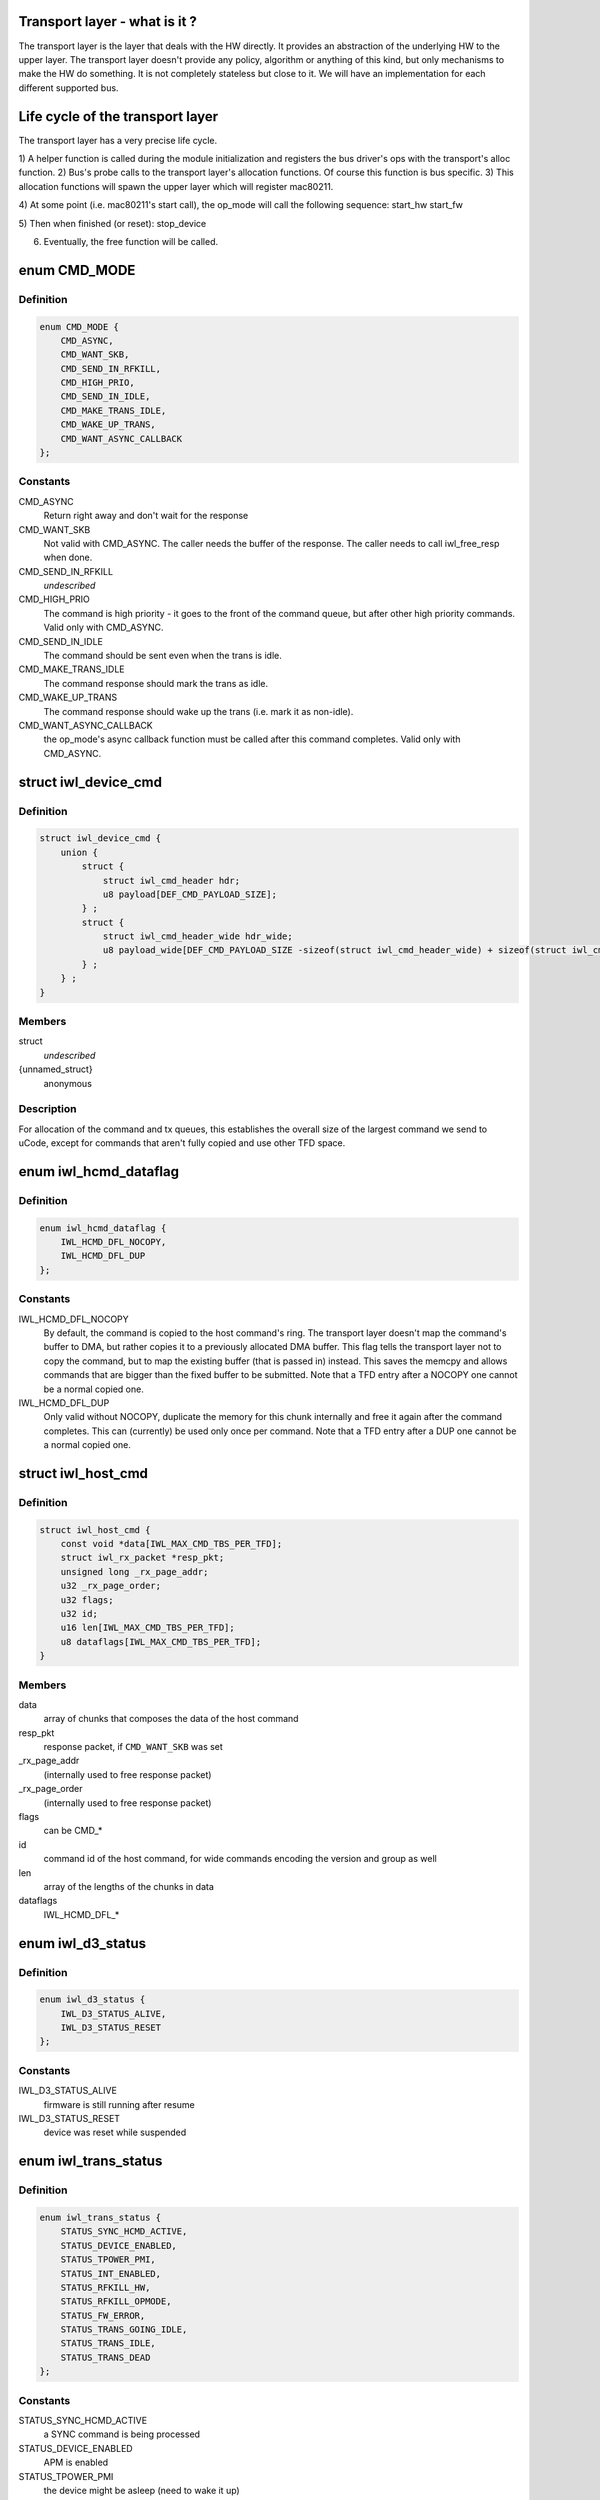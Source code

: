 .. -*- coding: utf-8; mode: rst -*-
.. src-file: drivers/net/wireless/intel/iwlwifi/iwl-trans.h

.. _`transport-layer---what-is-it--`:

Transport layer - what is it ?
==============================

The transport layer is the layer that deals with the HW directly. It provides
an abstraction of the underlying HW to the upper layer. The transport layer
doesn't provide any policy, algorithm or anything of this kind, but only
mechanisms to make the HW do something. It is not completely stateless but
close to it.
We will have an implementation for each different supported bus.

.. _`life-cycle-of-the-transport-layer`:

Life cycle of the transport layer
=================================

The transport layer has a very precise life cycle.

1) A helper function is called during the module initialization and
registers the bus driver's ops with the transport's alloc function.
2) Bus's probe calls to the transport layer's allocation functions.
Of course this function is bus specific.
3) This allocation functions will spawn the upper layer which will
register mac80211.

4) At some point (i.e. mac80211's start call), the op_mode will call
the following sequence:
start_hw
start_fw

5) Then when finished (or reset):
stop_device

6) Eventually, the free function will be called.

.. _`cmd_mode`:

enum CMD_MODE
=============

.. c:type:: enum CMD_MODE

    how to send the host commands ?

.. _`cmd_mode.definition`:

Definition
----------

.. code-block:: c

    enum CMD_MODE {
        CMD_ASYNC,
        CMD_WANT_SKB,
        CMD_SEND_IN_RFKILL,
        CMD_HIGH_PRIO,
        CMD_SEND_IN_IDLE,
        CMD_MAKE_TRANS_IDLE,
        CMD_WAKE_UP_TRANS,
        CMD_WANT_ASYNC_CALLBACK
    };

.. _`cmd_mode.constants`:

Constants
---------

CMD_ASYNC
    Return right away and don't wait for the response

CMD_WANT_SKB
    Not valid with CMD_ASYNC. The caller needs the buffer of
    the response. The caller needs to call iwl_free_resp when done.

CMD_SEND_IN_RFKILL
    *undescribed*

CMD_HIGH_PRIO
    The command is high priority - it goes to the front of the
    command queue, but after other high priority commands. Valid only
    with CMD_ASYNC.

CMD_SEND_IN_IDLE
    The command should be sent even when the trans is idle.

CMD_MAKE_TRANS_IDLE
    The command response should mark the trans as idle.

CMD_WAKE_UP_TRANS
    The command response should wake up the trans
    (i.e. mark it as non-idle).

CMD_WANT_ASYNC_CALLBACK
    the op_mode's async callback function must be
    called after this command completes. Valid only with CMD_ASYNC.

.. _`iwl_device_cmd`:

struct iwl_device_cmd
=====================

.. c:type:: struct iwl_device_cmd


.. _`iwl_device_cmd.definition`:

Definition
----------

.. code-block:: c

    struct iwl_device_cmd {
        union {
            struct {
                struct iwl_cmd_header hdr;
                u8 payload[DEF_CMD_PAYLOAD_SIZE];
            } ;
            struct {
                struct iwl_cmd_header_wide hdr_wide;
                u8 payload_wide[DEF_CMD_PAYLOAD_SIZE -sizeof(struct iwl_cmd_header_wide) + sizeof(struct iwl_cmd_header)];
            } ;
        } ;
    }

.. _`iwl_device_cmd.members`:

Members
-------

struct
    *undescribed*

{unnamed_struct}
    anonymous

.. _`iwl_device_cmd.description`:

Description
-----------

For allocation of the command and tx queues, this establishes the overall
size of the largest command we send to uCode, except for commands that
aren't fully copied and use other TFD space.

.. _`iwl_hcmd_dataflag`:

enum iwl_hcmd_dataflag
======================

.. c:type:: enum iwl_hcmd_dataflag

    flag for each one of the chunks of the command

.. _`iwl_hcmd_dataflag.definition`:

Definition
----------

.. code-block:: c

    enum iwl_hcmd_dataflag {
        IWL_HCMD_DFL_NOCOPY,
        IWL_HCMD_DFL_DUP
    };

.. _`iwl_hcmd_dataflag.constants`:

Constants
---------

IWL_HCMD_DFL_NOCOPY
    By default, the command is copied to the host command's
    ring. The transport layer doesn't map the command's buffer to DMA, but
    rather copies it to a previously allocated DMA buffer. This flag tells
    the transport layer not to copy the command, but to map the existing
    buffer (that is passed in) instead. This saves the memcpy and allows
    commands that are bigger than the fixed buffer to be submitted.
    Note that a TFD entry after a NOCOPY one cannot be a normal copied one.

IWL_HCMD_DFL_DUP
    Only valid without NOCOPY, duplicate the memory for this
    chunk internally and free it again after the command completes. This
    can (currently) be used only once per command.
    Note that a TFD entry after a DUP one cannot be a normal copied one.

.. _`iwl_host_cmd`:

struct iwl_host_cmd
===================

.. c:type:: struct iwl_host_cmd

    Host command to the uCode

.. _`iwl_host_cmd.definition`:

Definition
----------

.. code-block:: c

    struct iwl_host_cmd {
        const void *data[IWL_MAX_CMD_TBS_PER_TFD];
        struct iwl_rx_packet *resp_pkt;
        unsigned long _rx_page_addr;
        u32 _rx_page_order;
        u32 flags;
        u32 id;
        u16 len[IWL_MAX_CMD_TBS_PER_TFD];
        u8 dataflags[IWL_MAX_CMD_TBS_PER_TFD];
    }

.. _`iwl_host_cmd.members`:

Members
-------

data
    array of chunks that composes the data of the host command

resp_pkt
    response packet, if \ ``CMD_WANT_SKB``\  was set

_rx_page_addr
    (internally used to free response packet)

_rx_page_order
    (internally used to free response packet)

flags
    can be CMD\_\*

id
    command id of the host command, for wide commands encoding the
    version and group as well

len
    array of the lengths of the chunks in data

dataflags
    IWL_HCMD_DFL\_\*

.. _`iwl_d3_status`:

enum iwl_d3_status
==================

.. c:type:: enum iwl_d3_status

    WoWLAN image/device status

.. _`iwl_d3_status.definition`:

Definition
----------

.. code-block:: c

    enum iwl_d3_status {
        IWL_D3_STATUS_ALIVE,
        IWL_D3_STATUS_RESET
    };

.. _`iwl_d3_status.constants`:

Constants
---------

IWL_D3_STATUS_ALIVE
    firmware is still running after resume

IWL_D3_STATUS_RESET
    device was reset while suspended

.. _`iwl_trans_status`:

enum iwl_trans_status
=====================

.. c:type:: enum iwl_trans_status

    transport status flags

.. _`iwl_trans_status.definition`:

Definition
----------

.. code-block:: c

    enum iwl_trans_status {
        STATUS_SYNC_HCMD_ACTIVE,
        STATUS_DEVICE_ENABLED,
        STATUS_TPOWER_PMI,
        STATUS_INT_ENABLED,
        STATUS_RFKILL_HW,
        STATUS_RFKILL_OPMODE,
        STATUS_FW_ERROR,
        STATUS_TRANS_GOING_IDLE,
        STATUS_TRANS_IDLE,
        STATUS_TRANS_DEAD
    };

.. _`iwl_trans_status.constants`:

Constants
---------

STATUS_SYNC_HCMD_ACTIVE
    a SYNC command is being processed

STATUS_DEVICE_ENABLED
    APM is enabled

STATUS_TPOWER_PMI
    the device might be asleep (need to wake it up)

STATUS_INT_ENABLED
    interrupts are enabled

STATUS_RFKILL_HW
    the actual HW state of the RF-kill switch

STATUS_RFKILL_OPMODE
    RF-kill state reported to opmode

STATUS_FW_ERROR
    the fw is in error state

STATUS_TRANS_GOING_IDLE
    shutting down the trans, only special commands
    are sent

STATUS_TRANS_IDLE
    the trans is idle - general commands are not to be sent

STATUS_TRANS_DEAD
    trans is dead - avoid any read/write operation

.. _`iwl_trans_config`:

struct iwl_trans_config
=======================

.. c:type:: struct iwl_trans_config

    transport configuration

.. _`iwl_trans_config.definition`:

Definition
----------

.. code-block:: c

    struct iwl_trans_config {
        struct iwl_op_mode *op_mode;
        u8 cmd_queue;
        u8 cmd_fifo;
        unsigned int cmd_q_wdg_timeout;
        const u8 *no_reclaim_cmds;
        unsigned int n_no_reclaim_cmds;
        enum iwl_amsdu_size rx_buf_size;
        bool bc_table_dword;
        bool scd_set_active;
        bool sw_csum_tx;
        const struct iwl_hcmd_arr *command_groups;
        int command_groups_size;
        u32 sdio_adma_addr;
        u8 cb_data_offs;
    }

.. _`iwl_trans_config.members`:

Members
-------

op_mode
    pointer to the upper layer.

cmd_queue
    the index of the command queue.
    Must be set before start_fw.

cmd_fifo
    the fifo for host commands

cmd_q_wdg_timeout
    the timeout of the watchdog timer for the command queue.

no_reclaim_cmds
    Some devices erroneously don't set the
    SEQ_RX_FRAME bit on some notifications, this is the
    list of such notifications to filter. Max length is
    \ ``MAX_NO_RECLAIM_CMDS``\ .

n_no_reclaim_cmds
    # of commands in list

rx_buf_size
    RX buffer size needed for A-MSDUs
    if unset 4k will be the RX buffer size

bc_table_dword
    set to true if the BC table expects the byte count to be
    in DWORD (as opposed to bytes)

scd_set_active
    should the transport configure the SCD for HCMD queue

sw_csum_tx
    transport should compute the TCP checksum

command_groups
    array of command groups, each member is an array of the
    commands in the group; for debugging only

command_groups_size
    number of command groups, to avoid illegal access

sdio_adma_addr
    the default address to set for the ADMA in SDIO mode until
    we get the ALIVE from the uCode

cb_data_offs
    offset inside skb->cb to store transport data at, must have
    space for at least two pointers

.. _`iwl_trans_ops`:

struct iwl_trans_ops
====================

.. c:type:: struct iwl_trans_ops

    transport specific operations

.. _`iwl_trans_ops.definition`:

Definition
----------

.. code-block:: c

    struct iwl_trans_ops {
        int (*start_hw)(struct iwl_trans *iwl_trans, bool low_power);
        void (*op_mode_leave)(struct iwl_trans *iwl_trans);
        int (*start_fw)(struct iwl_trans *trans, const struct fw_img *fw, bool run_in_rfkill);
        int (*update_sf)(struct iwl_trans *trans, struct iwl_sf_region *st_fwrd_space);
        void (*fw_alive)(struct iwl_trans *trans, u32 scd_addr);
        void (*stop_device)(struct iwl_trans *trans, bool low_power);
        void (*d3_suspend)(struct iwl_trans *trans, bool test, bool reset);
        int (*d3_resume)(struct iwl_trans *trans, enum iwl_d3_status *status, bool test, bool reset);
        int (*send_cmd)(struct iwl_trans *trans, struct iwl_host_cmd *cmd);
        int (*tx)(struct iwl_trans *trans, struct sk_buff *skb, struct iwl_device_cmd *dev_cmd, int queue);
        void (*reclaim)(struct iwl_trans *trans, int queue, int ssn, struct sk_buff_head *skbs);
        bool (*txq_enable)(struct iwl_trans *trans, int queue, u16 ssn,const struct iwl_trans_txq_scd_cfg *cfg, unsigned int queue_wdg_timeout);
        void (*txq_disable)(struct iwl_trans *trans, int queue, bool configure_scd);
        int (*txq_alloc)(struct iwl_trans *trans,struct iwl_tx_queue_cfg_cmd *cmd,int cmd_id, unsigned int queue_wdg_timeout);
        void (*txq_free)(struct iwl_trans *trans, int queue);
        void (*txq_set_shared_mode)(struct iwl_trans *trans, u32 txq_id, bool shared);
        int (*wait_tx_queues_empty)(struct iwl_trans *trans, u32 txq_bm);
        int (*wait_txq_empty)(struct iwl_trans *trans, int queue);
        void (*freeze_txq_timer)(struct iwl_trans *trans, unsigned long txqs, bool freeze);
        void (*block_txq_ptrs)(struct iwl_trans *trans, bool block);
        void (*write8)(struct iwl_trans *trans, u32 ofs, u8 val);
        void (*write32)(struct iwl_trans *trans, u32 ofs, u32 val);
        u32 (*read32)(struct iwl_trans *trans, u32 ofs);
        u32 (*read_prph)(struct iwl_trans *trans, u32 ofs);
        void (*write_prph)(struct iwl_trans *trans, u32 ofs, u32 val);
        int (*read_mem)(struct iwl_trans *trans, u32 addr, void *buf, int dwords);
        int (*write_mem)(struct iwl_trans *trans, u32 addr, const void *buf, int dwords);
        void (*configure)(struct iwl_trans *trans, const struct iwl_trans_config *trans_cfg);
        void (*set_pmi)(struct iwl_trans *trans, bool state);
        bool (*grab_nic_access)(struct iwl_trans *trans, unsigned long *flags);
        void (*release_nic_access)(struct iwl_trans *trans, unsigned long *flags);
        void (*set_bits_mask)(struct iwl_trans *trans, u32 reg, u32 mask, u32 value);
        void (*ref)(struct iwl_trans *trans);
        void (*unref)(struct iwl_trans *trans);
        int (*suspend)(struct iwl_trans *trans);
        void (*resume)(struct iwl_trans *trans);
        struct iwl_trans_dump_data *(*dump_data)(struct iwl_trans *trans,const struct iwl_fw_dbg_trigger_tlv *trigger);
    }

.. _`iwl_trans_ops.members`:

Members
-------

start_hw
    starts the HW. If low_power is true, the NIC needs to be taken
    out of a low power state. From that point on, the HW can send
    interrupts. May sleep.

op_mode_leave
    Turn off the HW RF kill indication if on
    May sleep

start_fw
    allocates and inits all the resources for the transport
    layer. Also kick a fw image.
    May sleep

update_sf
    *undescribed*

fw_alive
    called when the fw sends alive notification. If the fw provides
    the SCD base address in SRAM, then provide it here, or 0 otherwise.
    May sleep

stop_device
    stops the whole device (embedded CPU put to reset) and stops
    the HW. If low_power is true, the NIC will be put in low power state.
    From that point on, the HW will be stopped but will still issue an
    interrupt if the HW RF kill switch is triggered.
    This callback must do the right thing and not crash even if \ ``start_hw``\ ()
    was called but not \ :c:type:`struct start_fw <start_fw>`\ (). May sleep.

d3_suspend
    put the device into the correct mode for WoWLAN during
    suspend. This is optional, if not implemented WoWLAN will not be
    supported. This callback may sleep.

d3_resume
    resume the device after WoWLAN, enabling the opmode to
    talk to the WoWLAN image to get its status. This is optional, if not
    implemented WoWLAN will not be supported. This callback may sleep.

send_cmd
    send a host command. Must return -ERFKILL if RFkill is asserted.
    If RFkill is asserted in the middle of a SYNC host command, it must
    return -ERFKILL straight away.
    May sleep only if CMD_ASYNC is not set

tx
    send an skb. The transport relies on the op_mode to zero the
    the ieee80211_tx_info->driver_data. If the MPDU is an A-MSDU, all
    the CSUM will be taken care of (TCP CSUM and IP header in case of
    IPv4). If the MPDU is a single MSDU, the op_mode must compute the IP
    header if it is IPv4.
    Must be atomic

reclaim
    free packet until ssn. Returns a list of freed packets.
    Must be atomic

txq_enable
    setup a queue. To setup an AC queue, use the
    iwl_trans_ac_txq_enable wrapper. fw_alive must have been called before
    this one. The op_mode must not configure the HCMD queue. The scheduler
    configuration may be \ ``NULL``\ , in which case the hardware will not be
    configured. If true is returned, the operation mode needs to increment
    the sequence number of the packets routed to this queue because of a
    hardware scheduler bug. May sleep.

txq_disable
    de-configure a Tx queue to send AMPDUs
    Must be atomic

txq_alloc
    *undescribed*

txq_free
    *undescribed*

txq_set_shared_mode
    change Tx queue shared/unshared marking

wait_tx_queues_empty
    wait until tx queues are empty. May sleep.

wait_txq_empty
    wait until specific tx queue is empty. May sleep.

freeze_txq_timer
    prevents the timer of the queue from firing until the
    queue is set to awake. Must be atomic.

block_txq_ptrs
    stop updating the write pointers of the Tx queues. Note
    that the transport needs to refcount the calls since this function
    will be called several times with block = true, and then the queues
    need to be unblocked only after the same number of calls with
    block = false.

write8
    write a u8 to a register at offset ofs from the BAR

write32
    write a u32 to a register at offset ofs from the BAR

read32
    read a u32 register at offset ofs from the BAR

read_prph
    read a DWORD from a periphery register

write_prph
    write a DWORD to a periphery register

read_mem
    read device's SRAM in DWORD

write_mem
    write device's SRAM in DWORD. If \ ``buf``\  is \ ``NULL``\ , then the memory
    will be zeroed.

configure
    configure parameters required by the transport layer from
    the op_mode. May be called several times before start_fw, can't be
    called after that.

set_pmi
    set the power pmi state

grab_nic_access
    wake the NIC to be able to access non-HBUS regs.
    Sleeping is not allowed between grab_nic_access and
    release_nic_access.

release_nic_access
    let the NIC go to sleep. The "flags" parameter
    must be the same one that was sent before to the grab_nic_access.
    \ ``set_bits_mask``\  - set SRAM register according to value and mask.

set_bits_mask
    *undescribed*

ref
    grab a reference to the transport/FW layers, disallowing
    certain low power states

unref
    release a reference previously taken with \ ``ref``\ . Note that
    initially the reference count is 1, making an initial \ ``unref``\ 
    necessary to allow low power states.

suspend
    *undescribed*

resume
    *undescribed*

dump_data
    return a vmalloc'ed buffer with debug data, maybe containing last
    TX'ed commands and similar. The buffer will be vfree'd by the caller.
    Note that the transport must fill in the proper file headers.

.. _`iwl_trans_ops.description`:

Description
-----------

All the handlers MUST be implemented

.. _`iwl_trans_state`:

enum iwl_trans_state
====================

.. c:type:: enum iwl_trans_state

    state of the transport layer

.. _`iwl_trans_state.definition`:

Definition
----------

.. code-block:: c

    enum iwl_trans_state {
        IWL_TRANS_NO_FW,
        IWL_TRANS_FW_ALIVE
    };

.. _`iwl_trans_state.constants`:

Constants
---------

IWL_TRANS_NO_FW
    no fw has sent an alive response

IWL_TRANS_FW_ALIVE
    a fw has sent an alive response

.. _`platform-power-management`:

Platform power management
=========================

There are two types of platform power management: system-wide
(WoWLAN) and runtime.

In system-wide power management the entire platform goes into a low
power state (e.g. idle or suspend to RAM) at the same time and the
device is configured as a wakeup source for the entire platform.
This is usually triggered by userspace activity (e.g. the user
presses the suspend button or a power management daemon decides to
put the platform in low power mode).  The device's behavior in this
mode is dictated by the wake-on-WLAN configuration.

In runtime power management, only the devices which are themselves
idle enter a low power state.  This is done at runtime, which means
that the entire system is still running normally.  This mode is
usually triggered automatically by the device driver and requires
the ability to enter and exit the low power modes in a very short
time, so there is not much impact in usability.

The terms used for the device's behavior are as follows:

- D0: the device is fully powered and the host is awake;
- D3: the device is in low power mode and only reacts to
specific events (e.g. magic-packet received or scan
results found);
- D0I3: the device is in low power mode and reacts to any
activity (e.g. RX);

These terms reflect the power modes in the firmware and are not to
be confused with the physical device power state.  The NIC can be
in D0I3 mode even if, for instance, the PCI device is in D3 state.

.. _`iwl_plat_pm_mode`:

enum iwl_plat_pm_mode
=====================

.. c:type:: enum iwl_plat_pm_mode

    platform power management mode

.. _`iwl_plat_pm_mode.definition`:

Definition
----------

.. code-block:: c

    enum iwl_plat_pm_mode {
        IWL_PLAT_PM_MODE_DISABLED,
        IWL_PLAT_PM_MODE_D3,
        IWL_PLAT_PM_MODE_D0I3
    };

.. _`iwl_plat_pm_mode.constants`:

Constants
---------

IWL_PLAT_PM_MODE_DISABLED
    power management is disabled for this
    device.  At runtime, this means that nothing happens and the
    device always remains in active.  In system-wide suspend mode,
    it means that the all connections will be closed automatically
    by mac80211 before the platform is suspended.

IWL_PLAT_PM_MODE_D3
    the device goes into D3 mode (i.e. WoWLAN).
    For runtime power management, this mode is not officially
    supported.

IWL_PLAT_PM_MODE_D0I3
    the device goes into D0I3 mode.

.. _`iwl_plat_pm_mode.description`:

Description
-----------

This enumeration describes the device's platform power management
behavior when in idle mode (i.e. runtime power management) or when
in system-wide suspend (i.e WoWLAN).

.. _`iwl_trans`:

struct iwl_trans
================

.. c:type:: struct iwl_trans

    transport common data

.. _`iwl_trans.definition`:

Definition
----------

.. code-block:: c

    struct iwl_trans {
        const struct iwl_trans_ops *ops;
        struct iwl_op_mode *op_mode;
        const struct iwl_cfg *cfg;
        struct iwl_drv *drv;
        enum iwl_trans_state state;
        unsigned long status;
        struct device *dev;
        u32 max_skb_frags;
        u32 hw_rev;
        u32 hw_rf_id;
        u32 hw_id;
        char hw_id_str[52];
        u8 rx_mpdu_cmd, rx_mpdu_cmd_hdr_size;
        bool pm_support;
        bool ltr_enabled;
        const struct iwl_hcmd_arr *command_groups;
        int command_groups_size;
        bool wide_cmd_header;
        u8 num_rx_queues;
        struct kmem_cache *dev_cmd_pool;
        char dev_cmd_pool_name[50];
        struct dentry *dbgfs_dir;
    #ifdef CONFIG_LOCKDEP
        struct lockdep_map sync_cmd_lockdep_map;
    #endif
        u64 dflt_pwr_limit;
        const struct iwl_fw_dbg_dest_tlv *dbg_dest_tlv;
        const struct iwl_fw_dbg_conf_tlv *dbg_conf_tlv[FW_DBG_CONF_MAX];
        struct iwl_fw_dbg_trigger_tlv * const *dbg_trigger_tlv;
        u8 dbg_dest_reg_num;
        u32 paging_req_addr;
        struct iwl_fw_paging *paging_db;
        void *paging_download_buf;
        enum iwl_plat_pm_mode system_pm_mode;
        enum iwl_plat_pm_mode runtime_pm_mode;
        bool suspending;
        char trans_specific[0] __aligned(sizeof(void *));
    }

.. _`iwl_trans.members`:

Members
-------

ops
    *undescribed*

op_mode
    *undescribed*

cfg
    *undescribed*

drv
    *undescribed*

state
    *undescribed*

status
    a bit-mask of transport status flags
    \ ``dev``\  - pointer to struct device \* that represents the device

dev
    *undescribed*

max_skb_frags
    maximum number of fragments an SKB can have when transmitted.
    0 indicates that frag SKBs (NETIF_F_SG) aren't supported.
    \ ``hw_rf_id``\  a u32 with the device RF ID

hw_rev
    *undescribed*

hw_rf_id
    *undescribed*

hw_id
    a u32 with the ID of the device / sub-device.
    Set during transport allocation.

hw_id_str
    a string with info about HW ID. Set during transport allocation.

rx_mpdu_cmd
    MPDU RX command ID, must be assigned by opmode before
    starting the firmware, used for tracing

rx_mpdu_cmd_hdr_size
    used for tracing, amount of data before the
    start of the 802.11 header in the \ ``rx_mpdu_cmd``\ 

pm_support
    set to true in start_hw if link pm is supported

ltr_enabled
    set to true if the LTR is enabled

command_groups
    *undescribed*

command_groups_size
    *undescribed*

wide_cmd_header
    true when ucode supports wide command header format

num_rx_queues
    number of RX queues allocated by the transport;
    the transport must set this before calling \ :c:func:`iwl_drv_start`\ 

dev_cmd_pool
    pool for Tx cmd allocation - for internal use only.
    The user should use iwl_trans_{alloc,free}_tx_cmd.

dev_cmd_pool_name
    *undescribed*

dbgfs_dir
    *undescribed*

sync_cmd_lockdep_map
    *undescribed*

dflt_pwr_limit
    default power limit fetched from the platform (ACPI)

dbg_dest_tlv
    points to the destination TLV for debug

dbg_conf_tlv
    array of pointers to configuration TLVs for debug

dbg_trigger_tlv
    array of pointers to triggers TLVs for debug

dbg_dest_reg_num
    num of reg_ops in \ ``dbg_dest_tlv``\ 

paging_req_addr
    The location were the FW will upload / download the pages
    from. The address is set by the opmode

paging_db
    Pointer to the opmode paging data base, the pointer is set by
    the opmode.

paging_download_buf
    Buffer used for copying all of the pages before
    downloading them to the FW. The buffer is allocated in the opmode

system_pm_mode
    the system-wide power management mode in use.
    This mode is set dynamically, depending on the WoWLAN values
    configured from the userspace at runtime.

runtime_pm_mode
    the runtime power management mode in use.  This
    mode is set during the initialization phase and is not
    supposed to change during runtime.

suspending
    *undescribed*

trans_specific
    *undescribed*

.. _`iwl_trans.description`:

Description
-----------

@ops - pointer to iwl_trans_ops
\ ``op_mode``\  - pointer to the op_mode
\ ``cfg``\  - pointer to the configuration
\ ``drv``\  - pointer to iwl_drv

.. This file was automatic generated / don't edit.

